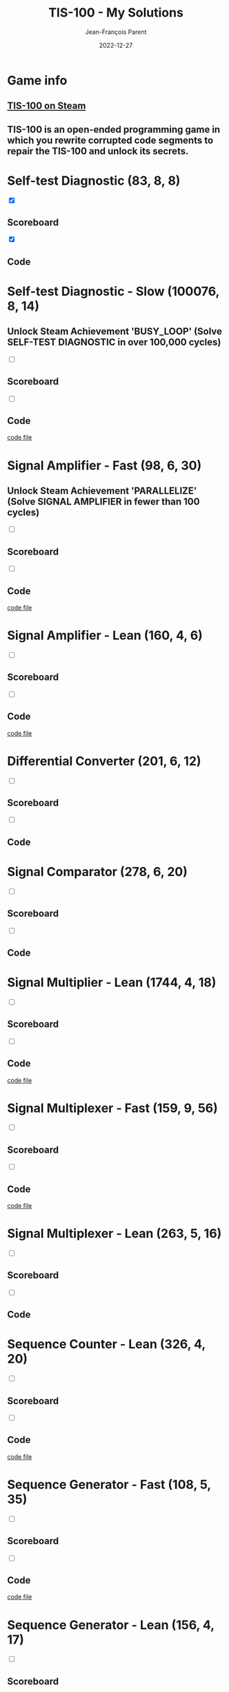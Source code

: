 #+TITLE:       TIS-100 - My Solutions
#+AUTHOR:      Jean-François Parent
#+EMAIL:       parent.j.f@gmail.com
#+DATE:        2022-12-27
#+URI:         /blog/%y/%m/%d/tis-100_solutions
#+KEYWORDS:    tis-100,zachtronics
#+TAGS:        tis-100,zachtronics
#+LANGUAGE:    en
#+OPTIONS:     H:3 num:nil toc:1 \n:nil ::t |:t ^:nil -:nil f:t *:t <:t
#+DESCRIPTION: My tis-100 Solutions

* Game info
** [[https://store.steampowered.com/app/370360/TIS100/][TIS-100 on Steam]]
** TIS-100 is an open-ended programming game in which you rewrite corrupted code segments to repair the TIS-100 and unlock its secrets.

* Self-test Diagnostic (83, 8, 8)

#+BEGIN_EXPORT html
<section class="accordion">
  <input type="checkbox" name="collapse" checked="cheched" id="handle_1_1">
  <h2 class="handle">
    <label for="handle_1_1">Scoreboard</label>
  </h2>
  <div class="content">
    <a href="/media/images/tis-100_SELF-TEST DIAGNOSTIC_scoreboard.jpg" target="_blank">
      <img style="height: 100%;" src="/media/images/tis-100_SELF-TEST DIAGNOSTIC_scoreboard.jpg" />
    </a>
  </div>
</section>
<section class="accordion">
  <input type="checkbox" name="collapse" checked="cheched" id="handle_1_2">
  <h2 class="handle">
    <label for="handle_1_2">Code</label>
  </h2>
  <div class="content">
    <a href="/media/images/tis-100_SELF-TEST DIAGNOSTIC_code.jpg" target="_blank">
      <img style="height: 100%" src="/media/images/tis-100_SELF-TEST DIAGNOSTIC_code.jpg" />
    </a>
  </div>
</section>
#+END_EXPORT

* Self-test Diagnostic - Slow (100076, 8, 14)

** Unlock Steam Achievement 'BUSY_LOOP' (Solve SELF-TEST DIAGNOSTIC in over 100,000 cycles)

#+BEGIN_EXPORT html
<section class="accordion">
  <input type="checkbox" name="collapse" id="handle_self_test_diagnostic_slow_1">
  <h2 class="handle">
    <label for="handle_self_test_diagnostic_slow_1">Scoreboard</label>
  </h2>
  <div class="content">
    <a href="/media/images/tis-100_SELF-TEST DIAGNOSTIC_scoreboard_slow.jpg" target="_blank">
      <img style="height: 100%;" src="/media/images/tis-100_SELF-TEST DIAGNOSTIC_scoreboard_slow.jpg" />
    </a>
  </div>
</section>
<section class="accordion">
  <input type="checkbox" name="collapse" id="handle_self_test_diagnostic_slow_2">
  <h2 class="handle">
    <label for="handle_self_test_diagnostic_slow_2">Code</label>
  </h2>
  <div class="content">
    <a href="/media/images/tis-100_SELF-TEST DIAGNOSTIC_code_slow.jpg" target="_blank">
      <img style="height: 100%" src="/media/images/tis-100_SELF-TEST DIAGNOSTIC_code_slow.jpg" />
    </a>
  </div>
</section>
<section>
  <a href="/media/files/00150.slow.txt" target="_blank">code file</a>
</section>
#+END_EXPORT
* Signal Amplifier - Fast (98, 6, 30)

** Unlock Steam Achievement 'PARALLELIZE' (Solve SIGNAL AMPLIFIER in fewer than 100 cycles)

#+BEGIN_EXPORT html
<section class="accordion">
  <input type="checkbox" name="collapse" id="handle_signal_amplifier_fast_1">
  <h2 class="handle">
    <label for="handle_signal_amplifier_fast_1">Scoreboard</label>
  </h2>
  <div class="content">
    <a href="/media/images/tis-100_SIGNAL AMPLIFIER_scoreboard_fast.jpg" target="_blank">
      <img style="height: 100%;" src="/media/images/tis-100_SIGNAL AMPLIFIER_scoreboard_fast.jpg" />
    </a>
  </div>
</section>
<section class="accordion">
  <input type="checkbox" name="collapse" id="handle_signal_amplifier_fast_2">
  <h2 class="handle">
    <label for="handle_signal_amplifier_fast_2">Code</label>
  </h2>
  <div class="content">
    <a href="/media/images/tis-100_SIGNAL AMPLIFIER_code_fast.jpg" target="_blank">
      <img style="height: 100%" src="/media/images/tis-100_SIGNAL AMPLIFIER_code_fast.jpg" />
    </a>
  </div>
</section>
<section>
  <a href="/media/files/10981.fast.txt" target="_blank">code file</a>
</section>
#+END_EXPORT
* Signal Amplifier - Lean (160, 4, 6)
#+BEGIN_EXPORT html
<section class="accordion">
  <input type="checkbox" name="collapse" id="handle_signal_amplifier_lean_1">
  <h2 class="handle">
    <label for="handle_signal_amplifier_lean_1">Scoreboard</label>
  </h2>
  <div class="content">
    <a href="/media/images/tis-100_SIGNAL AMPLIFIER_scoreboard_lean.jpg" target="_blank">
      <img style="height: 100%;" src="/media/images/tis-100_SIGNAL AMPLIFIER_scoreboard_lean.jpg" />
    </a>
  </div>
</section>
<section class="accordion">
  <input type="checkbox" name="collapse" id="handle_signal_amplifier_lean_2">
  <h2 class="handle">
    <label for="handle_signal_amplifier_lean_2">Code</label>
  </h2>
  <div class="content">
    <a href="/media/images/tis-100_SIGNAL AMPLIFIER_code_lean.jpg" target="_blank">
      <img style="height: 100%" src="/media/images/tis-100_SIGNAL AMPLIFIER_code_lean.jpg" />
    </a>
  </div>
</section>
<section>
  <a href="/media/files/10981.lean.txt" target="_blank">code file</a>
</section>
#+END_EXPORT
* Differential Converter (201, 6, 12)

#+BEGIN_EXPORT html
<section class="accordion">
  <input type="checkbox" name="collapse" id="handle_differential_converter_1">
  <h2 class="handle">
    <label for="handle_differential_converter_1">Scoreboard</label>
  </h2>
  <div class="content">
    <a href="/media/images/tis-100_DIFFERENTIAL CONVERTER_scoreboard.jpg" target="_blank">
      <img style="height: 100%;" src="/media/images/tis-100_DIFFERENTIAL CONVERTER_scoreboard.jpg" />
    </a>
  </div>
</section>
<section class="accordion">
  <input type="checkbox" name="collapse" id="handle_differential_converter_2">
  <h2 class="handle">
    <label for="handle_differential_converter_2">Code</label>
  </h2>
  <div class="content">
    <a href="/media/images/tis-100_DIFFERENTIAL CONVERTER_code.jpg" target="_blank">
      <img style="height: 100%" src="/media/images/tis-100_DIFFERENTIAL CONVERTER_code.jpg" />
    </a>
  </div>
</section>
#+END_EXPORT
* Signal Comparator (278, 6, 20)

#+BEGIN_EXPORT html
<section class="accordion">
  <input type="checkbox" name="collapse" id="handle_signal_comparator_1">
  <h2 class="handle">
    <label for="handle_signal_comparator_1">Scoreboard</label>
  </h2>
  <div class="content">
    <a href="/media/images/tis-100_signal-comparator_scoreboard.jpg" target="_blank">
      <img style="height: 100%" src="/media/images/tis-100_signal-comparator_scoreboard.jpg" />
    </a>
  </div>
</section>
<section class="accordion">
  <input type="checkbox" name="collapse" id="handle_signal_comparator_2">
  <h2 class="handle">
    <label for="handle_signal_comparator_2">Code</label>
  </h2>
  <div class="content">
    <a href="/media/images/tis-100_signal-comparator_code.jpg" target="_blank">
      <img style="height: 100%;" src="/media/images/tis-100_signal-comparator_code.jpg" />
    </a>
  </div>
</section>
#+END_EXPORT
* Signal Multiplier - Lean (1744, 4, 18)

#+BEGIN_EXPORT html
<section class="accordion">
  <input type="checkbox" name="collapse" id="handle_signal_multiplier_lean_1">
  <h2 class="handle">
    <label for="handle_signal_multiplier_lean_1">Scoreboard</label>
  </h2>
  <div class="content">
    <a href="/media/images/tis-100_SIGNAL MULTIPLIER_scoreboard_lean.jpg" target="_blank">
      <img style="height: 100%" src="/media/images/tis-100_SIGNAL MULTIPLIER_scoreboard_lean.jpg" />
    </a>
  </div>
</section>
<section class="accordion">
  <input type="checkbox" name="collapse" id="handle_signal_multiplier_lean_2">
  <h2 class="handle">
    <label for="handle_signal_multiplier_lean_2">Code</label>
  </h2>
  <div class="content">
    <a href="/media/images/tis-100_SIGNAL MULTIPLIER_code_lean.jpg" target="_blank">
      <img style="height: 100%" src="/media/images/tis-100_SIGNAL MULTIPLIER_code_lean.jpg" />
    </a>
  </div>
</section>
<section>
<a href="/media/files/43786.lean.txt" target="_blank">code file</a>
</section>
#+END_EXPORT

* Signal Multiplexer - Fast (159, 9, 56)

#+BEGIN_EXPORT html
<section class="accordion">
  <input type="checkbox" name="collapse" id="handle_signal_multiplexer_fast_1">
  <h2 class="handle">
    <label for="handle_signal_multiplexer_fast_1">Scoreboard</label>
  </h2>
  <div class="content">
    <a href="/media/images/tis-100_SIGNAL MULTIPLEXER_scoreboard_fast.jpg" target="_blank">
      <img style="height: 100%" src="/media/images/tis-100_SIGNAL MULTIPLEXER_scoreboard_fast.jpg" />
    </a>
  </div>
</section>
<section class="accordion">
  <input type="checkbox" name="collapse" id="handle_signal_multiplexer_fast_2">
  <h2 class="handle">
    <label for="handle_signal_multiplexer_fast_2">Code</label>
  </h2>
  <div class="content">
    <a href="/media/images/tis-100_SIGNAL MULTIPLEXER_code_fast.jpg" target="_blank">
      <img style="height: 100%" src="/media/images/tis-100_SIGNAL MULTIPLEXER_code_fast.jpg" />
    </a>
  </div>
</section>
<section>
<a href="/media/files/22280.fast.txt" target="_blank">code file</a>
</section>
#+END_EXPORT

* Signal Multiplexer - Lean (263, 5, 16)

#+BEGIN_EXPORT html
<section class="accordion">
  <input type="checkbox" name="collapse" id="handle_signal_multiplexer_lean_1">
  <h2 class="handle">
    <label for="handle_signal_multiplexer_lean_1">Scoreboard</label>
  </h2>
  <div class="content">
    <a href="/media/images/tis-100_SIGNAL MULTIPLEXER_scoreboard_lean.jpg" target="_blank">
      <img style="height: 100%" src="/media/images/tis-100_SIGNAL MULTIPLEXER_scoreboard_lean.jpg" />
    </a>
  </div>
</section>
<section class="accordion">
  <input type="checkbox" name="collapse" id="handle_signal_multiplexer_lean_2">
  <h2 class="handle">
    <label for="handle_signal_multiplexer_lean_2">Code</label>
  </h2>
  <div class="content">
    <a href="/media/images/tis-100_SIGNAL MULTIPLEXER_code_lean.jpg" target="_blank">
      <img style="height: 100%" src="/media/images/tis-100_SIGNAL MULTIPLEXER_code_lean.jpg" />
    </a>
  </div>
</section>
#+END_EXPORT

* Sequence Counter - Lean (326, 4, 20)

#+BEGIN_EXPORT html
<section class="accordion">
  <input type="checkbox" name="collapse" id="handle_sequence_counter_lean_1">
  <h2 class="handle">
    <label for="handle_sequence_counter_lean_1">Scoreboard</label>
  </h2>
  <div class="content">
    <a href="/media/images/tis-100_SEQUENCE COUNTER_scoreboard_lean.jpg" target="_blank">
      <img style="height: 100%" src="/media/images/tis-100_SEQUENCE COUNTER_scoreboard_lean.jpg" />
    </a>
  </div>
</section>
<section class="accordion">
  <input type="checkbox" name="collapse" id="handle_sequence_counter_lean_2">
  <h2 class="handle">
    <label for="handle_sequence_counter_lean_2">Code</label>
  </h2>
  <div class="content">
    <a href="/media/images/tis-100_SEQUENCE COUNTER_code_lean.jpg" target="_blank">
      <img style="height: 100%" src="/media/images/tis-100_SEQUENCE COUNTER_code_lean.jpg" />
    </a>
  </div>
</section>
<section>
<a href="/media/files/31904.lean.txt" target="_blank">code file</a>
</section>
#+END_EXPORT

* Sequence Generator - Fast (108, 5, 35)

#+BEGIN_EXPORT html
<section class="accordion">
  <input type="checkbox" name="collapse" id="handle_sequence_generator_fast_1">
  <h2 class="handle">
    <label for="handle_sequence_generator_fast_1">Scoreboard</label>
  </h2>
  <div class="content">
    <a href="/media/images/tis-100_SEQUENCE GENERATOR_scoreboard_fast.jpg" target="_blank">
      <img style="height: 100%" src="/media/images/tis-100_SEQUENCE GENERATOR_scoreboard_fast.jpg" />
    </a>
  </div>
</section>
<section class="accordion">
  <input type="checkbox" name="collapse" id="handle_sequence_generator_fast_2">
  <h2 class="handle">
    <label for="handle_sequence_generator_fast_2">Code</label>
  </h2>
  <div class="content">
    <a href="/media/images/tis-100_SEQUENCE GENERATOR_code_fast.jpg" target="_blank">
      <img style="height: 100%" src="/media/images/tis-100_SEQUENCE GENERATOR_code_fast.jpg" />
    </a>
  </div>
</section>
<section>
<a href="/media/files/30647.fast.txt" target="_blank">code file</a>
</section>
#+END_EXPORT

* Sequence Generator - Lean (156, 4, 17)

#+BEGIN_EXPORT html
<section class="accordion">
  <input type="checkbox" name="collapse" id="handle_sequence_generator_lean_1">
  <h2 class="handle">
    <label for="handle_sequence_generator_lean_1">Scoreboard</label>
  </h2>
  <div class="content">
    <a href="/media/images/tis-100_SEQUENCE GENERATOR_scoreboard_lean.jpg" target="_blank">
      <img style="height: 100%" src="/media/images/tis-100_SEQUENCE GENERATOR_scoreboard_lean.jpg" />
    </a>
  </div>
</section>
<section class="accordion">
  <input type="checkbox" name="collapse" id="handle_sequence_generator_lean_2">
  <h2 class="handle">
    <label for="handle_sequence_generator_lean_2">Code</label>
  </h2>
  <div class="content">
    <a href="/media/images/tis-100_SEQUENCE GENERATOR_code_lean.jpg" target="_blank">
      <img style="height: 100%" src="/media/images/tis-100_SEQUENCE GENERATOR_code_lean.jpg" />
    </a>
  </div>
</section>
<section>
<a href="/media/files/30647.lean.txt" target="_blank">code file</a>
</section>
#+END_EXPORT

* Signal Edge Detector - Fast (210, 6, 29)

#+BEGIN_EXPORT html
<section class="accordion">
  <input type="checkbox" name="collapse" id="handle_signal_edge_detector_fast_1">
  <h2 class="handle">
    <label for="handle_signal_edge_detector_fast_1">Scoreboard</label>
  </h2>
  <div class="content">
    <a href="/media/images/tis-100_SIGNAL EDGE DETECTOR_scoreboard_fast.jpg" target="_blank">
      <img style="height: 100%" src="/media/images/tis-100_SIGNAL EDGE DETECTOR_scoreboard_fast.jpg" />
    </a>
  </div>
</section>
<section class="accordion">
  <input type="checkbox" name="collapse" id="handle_signal_edge_detector_fast_2">
  <h2 class="handle">
    <label for="handle_signal_edge_detector_fast_2">Code</label>
  </h2>
  <div class="content">
    <a href="/media/images/tis-100_SIGNAL EDGE DETECTOR_code_fast.jpg" target="_blank">
      <img style="height: 100%" src="/media/images/tis-100_SIGNAL EDGE DETECTOR_code_fast.jpg" />
    </a>
  </div>
</section>
<section>
<a href="/media/files/32050.fast.txt" target="_blank">code file</a>
</section>
#+END_EXPORT

* Signal Edge Detector - Lean (289, 4, 16)

#+BEGIN_EXPORT html
<section class="accordion">
  <input type="checkbox" name="collapse" id="handle_signal_edge_detector_lean_1">
  <h2 class="handle">
    <label for="handle_signal_edge_detector_lean_1">Scoreboard</label>
  </h2>
  <div class="content">
    <a href="/media/images/tis-100_SIGNAL EDGE DETECTOR_scoreboard_lean.jpg" target="_blank">
      <img style="height: 100%" src="/media/images/tis-100_SIGNAL EDGE DETECTOR_scoreboard_lean.jpg" />
    </a>
  </div>
</section>
<section class="accordion">
  <input type="checkbox" name="collapse" id="handle_signal_edge_detector_lean_2">
  <h2 class="handle">
    <label for="handle_signal_edge_detector_lean_2">Code</label>
  </h2>
  <div class="content">
    <a href="/media/images/tis-100_SIGNAL EDGE DETECTOR_code_lean.jpg" target="_blank">
      <img style="height: 100%" src="/media/images/tis-100_SIGNAL EDGE DETECTOR_code_lean.jpg" />
    </a>
  </div>
</section>
<section>
<a href="/media/files/32050.lean.txt" target="_blank">code file</a>
</section>
#+END_EXPORT

* Interrupt Handler - Fast (201, 9, 46)

#+BEGIN_EXPORT html
<section class="accordion">
  <input type="checkbox" name="collapse" id="handle_interrupt_handler_1">
  <h2 class="handle">
    <label for="handle_interrupt_handler_1">Scoreboard</label>
  </h2>
  <div class="content">
    <a href="/media/images/tis-100_INTERRUPT HANDLER_scoreboard_fast.jpg" target="_blank">
      <img style="height: 100%" src="/media/images/tis-100_INTERRUPT HANDLER_scoreboard_fast.jpg" />
    </a>
  </div>
</section>
<section class="accordion">
  <input type="checkbox" name="collapse" id="handle_interrupt_handler_2">
  <h2 class="handle">
    <label for="handle_interrupt_handler_2">Code</label>
  </h2>
  <div class="content">
    <a href="/media/images/tis-100_INTERRUPT HANDLER_code_fast.jpg" target="_blank">
      <img style="height: 100%" src="/media/images/tis-100_INTERRUPT HANDLER_code_fast.jpg" />
    </a>
  </div>
</section>
<section>
<a href="/media/files/33762.fast.txt" target="_blank">code file</a>
</section>
#+END_EXPORT

* Signal Pattern Detector (176, 4, 16)

#+BEGIN_EXPORT html
<section class="accordion">
  <input type="checkbox" name="collapse" id="handle_signal_pattern_detector_1">
  <h2 class="handle">
    <label for="handle_signal_pattern_detector_1">Scoreboard</label>
  </h2>
  <div class="content">
    <a href="/media/images/tis-100_SIGNAL PATTERN DETECTOR_scoreboard.jpg" target="_blank">
      <img style="height: 100%" src="/media/images/tis-100_SIGNAL PATTERN DETECTOR_scoreboard.jpg" />
    </a>
  </div>
</section>
<section class="accordion">
  <input type="checkbox" name="collapse" id="handle_signal_pattern_detector_2">
  <h2 class="handle">
    <label for="handle_signal_pattern_detector_2">Code</label>
  </h2>
  <div class="content">
    <a href="/media/images/tis-100_SIGNAL PATTERN DETECTOR_code.jpg" target="_blank">
      <img style="height: 100%" src="/media/images/tis-100_SIGNAL PATTERN DETECTOR_code.jpg" />
    </a>
  </div>
</section>
<section>
<a href="/media/files/40196.txt" target="_blank">code file</a>
</section>
#+END_EXPORT

* Sequence Reverser - Lean (399, 4, 14)

#+BEGIN_EXPORT html
<section class="accordion">
  <input type="checkbox" name="collapse" id="handle_sequence_reverser_lean_1">
  <h2 class="handle">
    <label for="handle_sequence_reverser_lean_1">Scoreboard</label>
  </h2>
  <div class="content">
    <a href="/media/images/tis-100_SEQUENCE REVERSER_scoreboard_lean.jpg" target="_blank">
      <img style="height: 100%" src="/media/images/tis-100_SEQUENCE REVERSER_scoreboard_lean.jpg" />
    </a>
  </div>
</section>
<section class="accordion">
  <input type="checkbox" name="collapse" id="handle_sequence_reverser_lean_2">
  <h2 class="handle">
    <label for="handle_sequence_reverser_lean_2">Code</label>
  </h2>
  <div class="content">
    <a href="/media/images/tis-100_SEQUENCE REVERSER_code_lean.jpg" target="_blank">
      <img style="height: 100%" src="/media/images/tis-100_SEQUENCE REVERSER_code_lean.jpg" />
    </a>
  </div>
</section>
<section>
<a href="/media/files/42656.lean.txt" target="_blank">code file</a>
</section>
#+END_EXPORT

* Image Test Pattern 1 - Fast (1256, 2, 18)

#+BEGIN_EXPORT html
<section class="accordion">
  <input type="checkbox" name="collapse" id="handle_image_test_pattern_1_fast_1">
  <h2 class="handle">
    <label for="handle_image_test_pattern_1_fast_1">Scoreboard</label>
  </h2>
  <div class="content">
    <a href="/media/images/tis-100_IMAGE TEST PATTERN 1_scoreboard_fast.jpg" target="_blank">
      <img style="height: 100%" src="/media/images/tis-100_IMAGE TEST PATTERN 1_scoreboard_fast.jpg" />
    </a>
  </div>
</section>
<section class="accordion">
  <input type="checkbox" name="collapse" id="handle_image_test_pattern_1_fast_2">
  <h2 class="handle">
    <label for="handle_image_test_pattern_1_fast_2">Code</label>
  </h2>
  <div class="content">
    <a href="/media/images/tis-100_IMAGE TEST PATTERN 1_code_fast.jpg" target="_blank">
      <img style="height: 100%" src="/media/images/tis-100_IMAGE TEST PATTERN 1_code_fast.jpg" />
    </a>
  </div>
</section>
<section>
<a href="/media/files/50370.fast.txt" target="_blank">code file</a>
</section>
#+END_EXPORT

* Image Test Pattern 1 - Lean (2334, 1, 10)

#+BEGIN_EXPORT html
<section class="accordion">
  <input type="checkbox" name="collapse" id="handle_image_test_pattern_1_lean_1">
  <h2 class="handle">
    <label for="handle_image_test_pattern_1_lean_1">Scoreboard</label>
  </h2>
  <div class="content">
    <a href="/media/images/tis-100_IMAGE TEST PATTERN 1_scoreboard_lean.jpg" target="_blank">
      <img style="height: 100%" src="/media/images/tis-100_IMAGE TEST PATTERN 1_scoreboard_lean.jpg" />
    </a>
  </div>
</section>
<section class="accordion">
  <input type="checkbox" name="collapse" id="handle_image_test_pattern_1_lean_2">
  <h2 class="handle">
    <label for="handle_image_test_pattern_1_lean_2">Code</label>
  </h2>
  <div class="content">
    <a href="/media/images/tis-100_IMAGE TEST PATTERN 1_code_lean.jpg" target="_blank">
      <img style="height: 100%" src="/media/images/tis-100_IMAGE TEST PATTERN 1_code_lean.jpg" />
    </a>
  </div>
</section>
<section>
  <a href="/media/files/50370.lean.txt" target="_blank">code file</a>
</section>
#+END_EXPORT

* Exposure Mask Viewer - Fast (651, 6, 53)

#+BEGIN_EXPORT html
<section class="accordion">
  <input type="checkbox" name="collapse" id="handle_exposure_mask_viewer_fast_1">
  <h2 class="handle">
    <label for="handle_exposure_mask_viewer_fast_1">Scoreboard</label>
  </h2>
  <div class="content">
    <a href="/media/images/tis-100_EXPOSURE MASK VIEWER_scoreboard_fast.jpg" target="_blank">
      <img style="height: 100%" src="/media/images/tis-100_EXPOSURE MASK VIEWER_scoreboard_fast.jpg" />
    </a>
  </div>
</section>
<section class="accordion">
  <input type="checkbox" name="collapse" id="handle_exposure_mask_viewer_fast_2">
  <h2 class="handle">
    <label for="handle_exposure_mask_viewer_fast_2">Code</label>
  </h2>
  <div class="content">
    <a href="/media/images/tis-100_EXPOSURE MASK VIEWER_code_fast.jpg" target="_blank">
      <img style="height: 100%" src="/media/images/tis-100_EXPOSURE MASK VIEWER_code_fast.jpg" />
    </a>
  </div>
</section>
<section>
  <a href="/media/files/52544.fast.txt" target="_blank">code file</a>
</section>
#+END_EXPORT

* Exposure Mask Viewer - Lean (674, 4, 38)

#+BEGIN_EXPORT html
<section class="accordion">
  <input type="checkbox" name="collapse" id="handle_exposure_mask_viewer_lean_1">
  <h2 class="handle">
    <label for="handle_exposure_mask_viewer_lean_1">Scoreboard</label>
  </h2>
  <div class="content">
    <a href="/media/images/tis-100_EXPOSURE MASK VIEWER_scoreboard_lean.jpg" target="_blank">
      <img style="height: 100%" src="/media/images/tis-100_EXPOSURE MASK VIEWER_scoreboard_lean.jpg" />
    </a>
  </div>
</section>
<section class="accordion">
  <input type="checkbox" name="collapse" id="handle_exposure_mask_viewer_lean_2">
  <h2 class="handle">
    <label for="handle_exposure_mask_viewer_lean_2">Code</label>
  </h2>
  <div class="content">
    <a href="/media/images/tis-100_EXPOSURE MASK VIEWER_code_lean.jpg" target="_blank">
      <img style="height: 100%" src="/media/images/tis-100_EXPOSURE MASK VIEWER_code_lean.jpg" />
    </a>
  </div>
</section>
<section>
  <a href="/media/files/52544.lean.txt" target="_blank">code file</a>
</section>
#+END_EXPORT

* Stored Image Decoder - Lean (3937, 5, 21)

#+BEGIN_EXPORT html
<section class="accordion">
  <input type="checkbox" name="collapse" id="handle_stored_image_decoder_1">
  <h2 class="handle">
    <label for="handle_stored_image_decoder_1">Scoreboard</label>
  </h2>
  <div class="content">
    <a href="/media/images/tis-100_STORED IMAGE DECODER_scoreboard_lean.jpg" target="_blank">
      <img style="height: 100%" src="/media/images/tis-100_STORED IMAGE DECODER_scoreboard_lean.jpg" />
    </a>
  </div>
</section>
<section class="accordion">
  <input type="checkbox" name="collapse" id="handle_stored_image_decoder_2">
  <h2 class="handle">
    <label for="handle_stored_image_decoder_2">Code</label>
  </h2>
  <div class="content">
    <a href="/media/images/tis-100_STORED IMAGE DECODER_code_lean.jpg" target="_blank">
      <img style="height: 100%;" src="/media/images/tis-100_STORED IMAGE DECODER_code_lean.jpg" />
    </a>
  </div>
</section>
<section>
  <a href="/media/files/70601.lean.txt" target="_blank">code file</a>
</section>
#+END_EXPORT
* Sequence Merger (463, 6, 33)

#+BEGIN_EXPORT html
<section class="accordion">
  <input type="checkbox" name="collapse" id="handle_sequence_merger_1">
  <h2 class="handle">
    <label for="handle_sequence_merger_1">Scoreboard</label>
  </h2>
  <div class="content">
    <a href="/media/images/tis-100_SEQUENCE MERGER_scoreboard.jpg" target="_blank">
      <img style="height: 100%" src="/media/images/tis-100_SEQUENCE MERGER_scoreboard.jpg" />
    </a>
  </div>
</section>
<section class="accordion">
  <input type="checkbox" name="collapse" id="handle_sequence_merger_2">
  <h2 class="handle">
    <label for="handle_sequence_merger_2">Code</label>
  </h2>
  <div class="content">
    <a href="/media/images/tis-100_SEQUENCE MERGER_code.jpg" target="_blank">
      <img style="height: 100%;" src="/media/images/tis-100_SEQUENCE MERGER_code.jpg" />
    </a>
  </div>
</section>
<section>
  <a href="/media/files/NEXUS.00.526.6.2.txt" target="_blank">code file</a>
</section>
#+END_EXPORT
* Integer Series Calculator - Fast (612, 9, 103)

#+BEGIN_EXPORT html
<section class="accordion">
  <input type="checkbox" name="collapse" id="handle_integer_series_calculator_fast_1">
  <h2 class="handle">
    <label for="handle_integer_series_calculator_fast_1">Scoreboard</label>
  </h2>
  <div class="content">
    <a href="/media/images/tis-100_INTEGER SERIES CALCULATOR_scoreboard_fast.jpg" target="_blank">
      <img style="height: 100%" src="/media/images/tis-100_INTEGER SERIES CALCULATOR_scoreboard_fast.jpg" />
    </a>
  </div>
</section>
<section class="accordion">
  <input type="checkbox" name="collapse" id="handle_integer_series_calculator_fast_2">
  <h2 class="handle">
    <label for="handle_integer_series_calculator_fast_2">Code</label>
  </h2>
  <div class="content">
    <a href="/media/images/tis-100_INTEGER SERIES CALCULATOR_code_fast.jpg" target="_blank">
      <img style="height: 100%;" src="/media/images/tis-100_INTEGER SERIES CALCULATOR_code_fast.jpg" />
    </a>
  </div>
</section>
<section>
  <a href="/media/files/NEXUS.01.874.8.fast.txt" target="_blank">code file</a>
</section>
#+END_EXPORT
* Integer Series Calculator - Lean (6035, 3, 12)

#+BEGIN_EXPORT html
<section class="accordion">
  <input type="checkbox" name="collapse" id="handle_integer_series_calculator_lean_1">
  <h2 class="handle">
    <label for="handle_integer_series_calculator_lean_1">Scoreboard</label>
  </h2>
  <div class="content">
    <a href="/media/images/tis-100_INTEGER SERIES CALCULATOR_scoreboard_lean.jpg" target="_blank">
      <img style="height: 100%" src="/media/images/tis-100_INTEGER SERIES CALCULATOR_scoreboard_lean.jpg" />
    </a>
  </div>
</section>
<section class="accordion">
  <input type="checkbox" name="collapse" id="handle_integer_series_calculator_lean_2">
  <h2 class="handle">
    <label for="handle_integer_series_calculator_lean_2">Code</label>
  </h2>
  <div class="content">
    <a href="/media/images/tis-100_INTEGER SERIES CALCULATOR_code_lean.jpg" target="_blank">
      <img style="height: 100%;" src="/media/images/tis-100_INTEGER SERIES CALCULATOR_code_lean.jpg" />
    </a>
  </div>
</section>
<section>
  <a href="/media/files/NEXUS.01.874.8.lean.txt" target="_blank">code file</a>
</section>
#+END_EXPORT
* Signal Error Corrector - Fast (198, 6, 66)

#+BEGIN_EXPORT html
<section class="accordion">
  <input type="checkbox" name="collapse" id="handle_signal_error_corrector_fast_1">
  <h2 class="handle">
    <label for="handle_signal_error_corrector_fast_1">Scoreboard</label>
  </h2>
  <div class="content">
    <a href="/media/images/tis-100_SIGNAL ERROR CORRECTOR_scoreboard_fast.jpg" target="_blank">
      <img style="height: 100%" src="/media/images/tis-100_SIGNAL ERROR CORRECTOR_scoreboard_fast.jpg" />
    </a>
  </div>
</section>
<section class="accordion">
  <input type="checkbox" name="collapse" id="handle_signal_error_corrector_fast_2">
  <h2 class="handle">
    <label for="handle_signal_error_corrector_fast_2">Code</label>
  </h2>
  <div class="content">
    <a href="/media/images/tis-100_SIGNAL ERROR CORRECTOR_code_fast.jpg" target="_blank">
      <img style="height: 100%;" src="/media/images/tis-100_SIGNAL ERROR CORRECTOR_code_fast.jpg" />
    </a>
  </div>
</section>
<section>
  <a href="/media/files/NEXUS.03.176.9.fast.txt" target="_blank">code file</a>
</section>
#+END_EXPORT
* Signal Error Corrector - Lean (409, 5, 19)

#+BEGIN_EXPORT html
<section class="accordion">
  <input type="checkbox" name="collapse" id="handle_signal_error_corrector_lean_1">
  <h2 class="handle">
    <label for="handle_signal_error_corrector_lean_1">Scoreboard</label>
  </h2>
  <div class="content">
    <a href="/media/images/tis-100_SIGNAL ERROR CORRECTOR_scoreboard_lean.jpg" target="_blank">
      <img style="height: 100%" src="/media/images/tis-100_SIGNAL ERROR CORRECTOR_scoreboard_lean.jpg" />
    </a>
  </div>
</section>
<section class="accordion">
  <input type="checkbox" name="collapse" id="handle_signal_error_corrector_lean_2">
  <h2 class="handle">
    <label for="handle_signal_error_corrector_lean_2">Code</label>
  </h2>
  <div class="content">
    <a href="/media/images/tis-100_SIGNAL ERROR CORRECTOR_code_lean.jpg" target="_blank">
      <img style="height: 100%;" src="/media/images/tis-100_SIGNAL ERROR CORRECTOR_code_lean.jpg" />
    </a>
  </div>
</section>
<section>
  <a href="/media/files/NEXUS.03.176.9.lean.txt" target="_blank">code file</a>
</section>
#+END_EXPORT
* Sequence Mode Calculator - Fast (1513, 7, 83)

#+BEGIN_EXPORT html
<section class="accordion">
  <input type="checkbox" name="collapse" id="handle_sequence_mode_calculator_fast_1">
  <h2 class="handle">
    <label for="handle_sequence_mode_calculator_fast_1">Scoreboard</label>
  </h2>
  <div class="content">
    <a href="/media/images/tis-100_SEQUENCE MODE CALCULATOR_scoreboard_fast.jpg" target="_blank">
      <img style="height: 100%" src="/media/images/tis-100_SEQUENCE MODE CALCULATOR_scoreboard_fast.jpg" />
    </a>
  </div>
</section>
<section class="accordion">
  <input type="checkbox" name="collapse" id="handle_sequence_mode_calculator_fast_2">
  <h2 class="handle">
    <label for="handle_sequence_mode_calculator_fast_2">Code</label>
  </h2>
  <div class="content">
    <a href="/media/images/tis-100_SEQUENCE MODE CALCULATOR_code_fast.jpg" target="_blank">
      <img style="height: 100%;" src="/media/images/tis-100_SEQUENCE MODE CALCULATOR_code_fast.jpg" />
    </a>
  </div>
</section>
<section>
  <a href="/media/files/NEXUS.09.904.9.2.fast.txt" target="_blank">code file</a>
</section>
#+END_EXPORT
* Sequence Mode Calculator - Node Lean (1576, 6, 85)

#+BEGIN_EXPORT html
<section class="accordion">
  <input type="checkbox" name="collapse" id="handle_sequence_mode_calculator_node_lean_1">
  <h2 class="handle">
    <label for="handle_sequence_mode_calculator_node_lean_1">Scoreboard</label>
  </h2>
  <div class="content">
    <a href="/media/images/tis-100_SEQUENCE MODE CALCULATOR_scoreboard_node_lean.jpg" target="_blank">
      <img style="height: 100%" src="/media/images/tis-100_SEQUENCE MODE CALCULATOR_scoreboard_node_lean.jpg" />
    </a>
  </div>
</section>
<section class="accordion">
  <input type="checkbox" name="collapse" id="handle_sequence_mode_calculator_node_lean_2">
  <h2 class="handle">
    <label for="handle_sequence_mode_calculator_node_lean_2">Code</label>
  </h2>
  <div class="content">
    <a href="/media/images/tis-100_SEQUENCE MODE CALCULATOR_code_node_lean.jpg" target="_blank">
      <img style="height: 100%;" src="/media/images/tis-100_SEQUENCE MODE CALCULATOR_code_node_lean.jpg" />
    </a>
  </div>
</section>
<section>
  <a href="/media/files/NEXUS.09.904.9.0.node.lean.txt" target="_blank">code file</a>
</section>
#+END_EXPORT
* Wave Collapse Supervisor - Lean (549, 6, 43)

#+BEGIN_EXPORT html
<section class="accordion">
  <input type="checkbox" name="collapse" id="handle_wave_collapse_supervisor_1">
  <h2 class="handle">
    <label for="handle_wave_collapse_supervisor_1">Scoreboard</label>
  </h2>
  <div class="content">
    <a href="/media/images/tis-100_WAVE COLLAPSE SUPERVISOR_scoreboard_lean.jpg" target="_blank">
      <img style="height: 100%" src="/media/images/tis-100_WAVE COLLAPSE SUPERVISOR_scoreboard_lean.jpg" />
    </a>
  </div>
</section>
<section class="accordion">
  <input type="checkbox" name="collapse" id="handle_wave_collapse_supervisor_2">
  <h2 class="handle">
    <label for="handle_wave_collapse_supervisor_2">Code</label>
  </h2>
  <div class="content">
    <a href="/media/images/tis-100_WAVE COLLAPSE SUPERVISOR_code_lean.jpg" target="_blank">
      <img style="height: 100%;" src="/media/images/tis-100_WAVE COLLAPSE SUPERVISOR_code_lean.jpg" />
    </a>
  </div>
</section>
<section>
  <a href="/media/files/NEXUS.24.511.7.lean.txt" target="_blank">code file</a>
</section>
#+END_EXPORT
